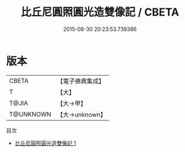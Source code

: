 #+TITLE: 比丘尼圓照圓光造雙像記 / CBETA

#+DATE: 2015-08-30 20:23:53.739386
* 版本
 |     CBETA|【電子佛典集成】|
 |         T|【大】     |
 |     T@JIA|【大→甲】   |
 | T@UNKNOWN|【大→unknown】|
目次
 - [[file:KR6j0023_001.txt][比丘尼圓照圓光造雙像記 1]]
